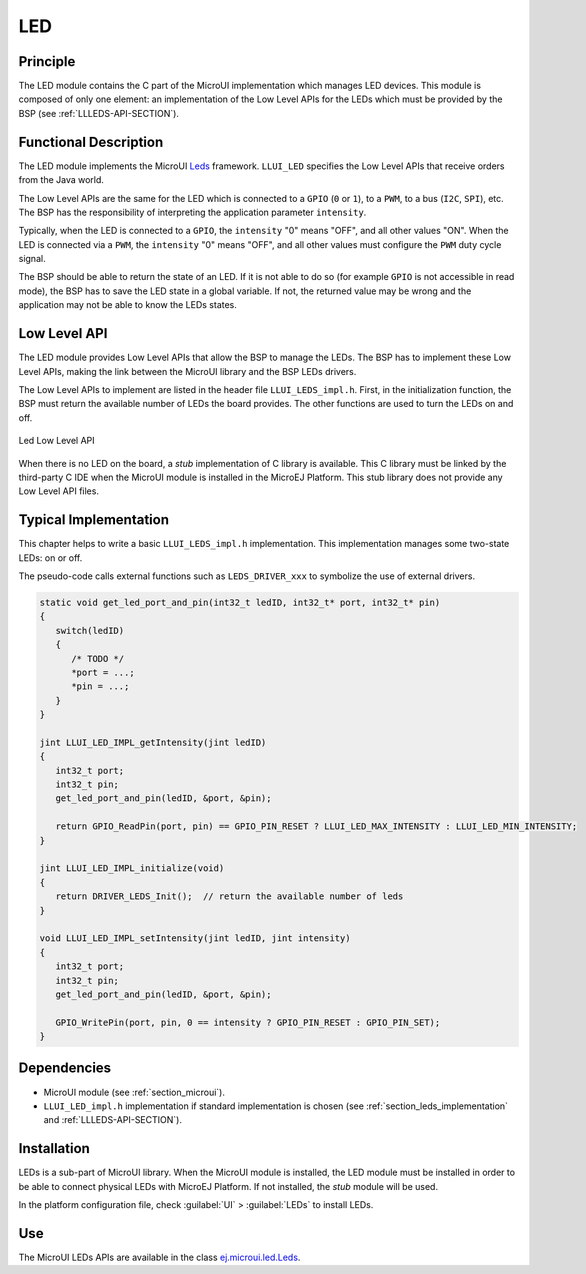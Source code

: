 .. _section_leds:

===
LED
===


Principle
=========

The LED module contains the C part of the MicroUI implementation which manages LED devices. This module is composed of only one element: an implementation of the Low Level APIs for the LEDs which must be provided by the BSP (see :ref:`LLLEDS-API-SECTION`).

.. _section_leds_implementation:

Functional Description
======================

The LED module implements the MicroUI `Leds <https://repository.microej.com/javadoc/microej_5.x/apis/ej/microui/led/Leds.html>`_ framework. ``LLUI_LED`` specifies the Low Level APIs that receive orders from the Java world.

The Low Level APIs are the same for the LED which is connected to a ``GPIO`` (``0`` or ``1``), to a ``PWM``, to a bus (``I2C``, ``SPI``), etc. The BSP has the responsibility of interpreting the application parameter ``intensity``.

Typically, when the LED is connected to a ``GPIO``, the ``intensity`` "0" means "OFF", and all other values "ON". When the LED is connected via a ``PWM``, the ``intensity`` "0" means "OFF", and all other values must configure the ``PWM`` duty cycle signal.

The BSP should be able to return the state of an LED. If it is not able to do so (for example ``GPIO`` is not accessible in read mode), the BSP has to save the LED state in a global variable. If not, the returned value may be wrong and the application may not be able to know the LEDs states.

.. _section_leds_llapi:

Low Level API
=============

The LED module provides Low Level APIs that allow the BSP to manage the LEDs. The BSP has to implement these Low Level APIs, making the link between the MicroUI library and the BSP LEDs drivers.

The Low Level APIs to implement are listed in the header file ``LLUI_LEDS_impl.h``. First, in the initialization function, the BSP must return the available number of LEDs the board provides. The other functions are used to turn the LEDs on and off.

.. figure:: images/ui_llapi_led.*
   :alt: MicroUI LED Low Level
   :width: 200px
   :align: center

   Led Low Level API

When there is no LED on the board, a *stub* implementation of C library is available. This C library must be linked by the third-party C IDE when the MicroUI module is installed in the MicroEJ Platform. This stub library does not provide any Low Level API files.

Typical Implementation
======================

This chapter helps to write a basic ``LLUI_LEDS_impl.h`` implementation.
This implementation manages some two-state LEDs: on or off.

The pseudo-code calls external functions such as ``LEDS_DRIVER_xxx`` to symbolize the use of external drivers.

.. code:: c

   static void get_led_port_and_pin(int32_t ledID, int32_t* port, int32_t* pin)
   {
      switch(ledID)
      {
         /* TODO */
         *port = ...;
         *pin = ...;
      }
   }	

   jint LLUI_LED_IMPL_getIntensity(jint ledID)
   {
      int32_t port;
      int32_t pin;
      get_led_port_and_pin(ledID, &port, &pin);

      return GPIO_ReadPin(port, pin) == GPIO_PIN_RESET ? LLUI_LED_MAX_INTENSITY : LLUI_LED_MIN_INTENSITY;
   }

   jint LLUI_LED_IMPL_initialize(void)
   {
      return DRIVER_LEDS_Init();  // return the available number of leds
   }

   void LLUI_LED_IMPL_setIntensity(jint ledID, jint intensity)
   {
      int32_t port;
      int32_t pin;
      get_led_port_and_pin(ledID, &port, &pin);

      GPIO_WritePin(port, pin, 0 == intensity ? GPIO_PIN_RESET : GPIO_PIN_SET);
   }

Dependencies
============

-  MicroUI module (see :ref:`section_microui`).

-  ``LLUI_LED_impl.h`` implementation if standard implementation is chosen (see :ref:`section_leds_implementation` and :ref:`LLLEDS-API-SECTION`).


.. _section_leds_installation:

Installation
============

LEDs is a sub-part of MicroUI library. When the MicroUI module is installed, the LED module must be installed in order to be able to connect physical LEDs with MicroEJ Platform. If not installed, the
*stub* module will be used.

In the platform configuration file, check :guilabel:`UI` > :guilabel:`LEDs` to install LEDs.

Use
===

The MicroUI LEDs APIs are available in the class `ej.microui.led.Leds <https://repository.microej.com/javadoc/microej_5.x/apis/ej/microui/led/Leds.html>`_.

..
   | Copyright 2008-2022, MicroEJ Corp. Content in this space is free 
   for read and redistribute. Except if otherwise stated, modification 
   is subject to MicroEJ Corp prior approval.
   | MicroEJ is a trademark of MicroEJ Corp. All other trademarks and 
   copyrights are the property of their respective owners.
